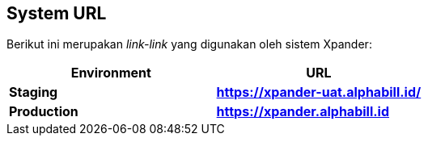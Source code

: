 == *System URL*

Berikut ini merupakan _link-link_ yang digunakan oleh sistem Xpander:

[cols=",",options="header",]
|===
|*Environment* |*URL*
|*Staging* |*https://xpander-uat.alphabill.id/*
|*Production* |*https://xpander.alphabill.id*
|===
